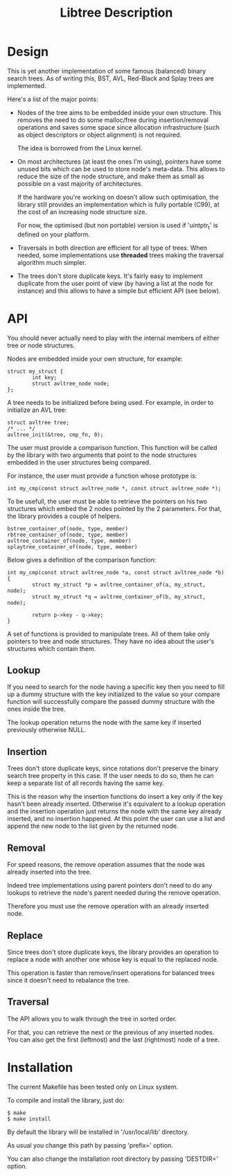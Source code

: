 #+TITLE: Libtree Description

* Design

This is yet another implementation of some famous (balanced) binary
search trees. As of writing this, BST, AVL, Red-Black and Splay trees
are implemented.

Here's a list of the major points:

    - Nodes of the tree aims to be embedded inside your own
      structure. This removes the need to do some malloc/free during
      insertion/removal operations and saves some space since
      allocation infrastructure (such as object descriptors or
      object alignment) is not required.

      The idea is borrowed from the Linux kernel.

    - On most architectures (at least the ones I'm using), pointers
      have some unused bits which can be used to store node's
      meta-data. This allows to reduce the size of the node structure,
      and make them as small as possible on a vast majority of
      architectures.

      If the hardware you're working on doesn't allow such
      optimisation, the library still provides an implementation which
      is fully portable (C99), at the cost of an increasing node
      structure size.

      For now, the optimised (but non portable) version is used if
      'uintptr_t' is defined on your platform.

    - Traversals in both direction are efficient for all type of
      trees. When needed, some implementations use *threaded* trees
      making the traversal algorithm much simpler.

    - The trees don't store duplicate keys. It's fairly easy to
      implement duplicate from the user point of view (by having a
      list at the node for instance) and this allows to have a simple
      but efficient API (see below).

* API

You should never actually need to play with the internal members of
either tree or node structures.

Nodes are embedded inside your own structure, for example:

  : struct my_struct {
  :         int key;
  :         struct avltree_node node;
  : };

A tree needs to be initialized before being used. For example, in
order to initialize an AVL tree:

  : struct avltree tree;
  : /* ... */
  : avltree_init(&tree, cmp_fn, 0);

The user must provide a comparison function. This function will be
called by the library with two arguments that point to the node
structures embedded in the user structures being compared.

For instance, the user must provide a function whose prototype is:

  : int my_cmp(const struct avltree_node *, const struct avltree_node *);

To be usefull, the user must be able to retrieve the pointers on his
two structures which embed the 2 nodes pointed by the 2
parameters. For that, the library provides a couple of helpers.

  : bstree_container_of(node, type, member)
  : rbtree_container_of(node, type, member)
  : avltree_container_of(node, type, member)
  : splaytree_container_of(node, type, member)

Below gives a definition of the comparison function:

  : int my_cmp(const struct avltree_node *a, const struct avltree_node *b)
  : {
  :         struct my_struct *p = avltree_container_of(a, my_struct, node);
  :         struct my_struct *q = avltree_container_of(b, my_struct, node);
  :
  :         return p->key - q->key;
  : }

A set of functions is provided to manipulate trees. All of them take
only pointers to tree and node structures. They have no idea about the
user's structures which contain them.

** Lookup

If you need to search for the node having a specific key then you need
to fill up a dummy structure with the key initialized to the value so
your compare function will successfully compare the passed dummy
structure with the ones inside the tree.

The lookup operation returns the node with the same key if inserted
previously otherwise NULL.

** Insertion

Trees don't store duplicate keys, since rotations don't preserve the
binary search tree property in this case. If the user needs to do so,
then he can keep a separate list of all records having the same key.

This is the reason why the insertion functions do insert a key only if
the key hasn't been already inserted. Otherwise it's equivalent to a
lookup operation and the insertion operation just returns the node
with the same key already inserted, and no insertion happened. At this
point the user can use a list and append the new node to the list
given by the returned node.

** Removal

For speed reasons, the remove operation assumes that the node was
already inserted into the tree.

Indeed tree implementations using parent pointers don't need to do any
lookups to retrieve the node's parent needed during the remove
operation.

Therefore you must use the remove operation with an already inserted
node.

** Replace

Since trees don't store duplicate keys, the library provides an
operation to replace a node with another one whose key is equal to the
replaced node.

This operation is faster than remove/insert operations for balanced
trees since it doesn't need to rebalance the tree.

** Traversal

The API allows you to walk through the tree in sorted order.

For that, you can retrieve the next or the previous of any inserted
nodes. You can also get the first (leftmost) and the last (rightmost)
node of a tree.

* Installation

The current Makefile has been tested only on Linux system.

To compile and install the library, just do:

  : $ make
  : $ make install

By default the library will be installed in '/usr/local/lib' directory.

As usual you change this path by passing 'prefix=' option.

You can also change the installation root directory by passing
'DESTDIR=' option.
